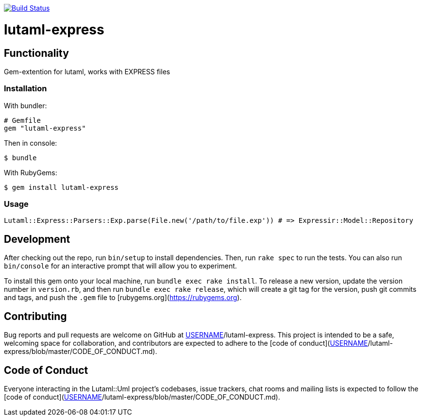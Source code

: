 image:https://github.com/lutaml/lutaml-express/workflows/rake/badge.svg["Build Status", link="https://github.com/lutaml/lutaml-express/actions?workflow=rake"]

= lutaml-express

== Functionality

Gem-extention for lutaml, works with EXPRESS files

=== Installation

With bundler:

[source,ruby]
----
# Gemfile
gem "lutaml-express"
----

Then in console:

[source,console]
----
$ bundle
----

With RubyGems:

[source,console]
----
$ gem install lutaml-express
----

=== Usage

[source,ruby]
----
Lutaml::Express::Parsers::Exp.parse(File.new('/path/to/file.exp')) # => Expressir::Model::Repository
----

== Development

After checking out the repo, run `bin/setup` to install dependencies. Then, run `rake spec` to run the tests. You can also run `bin/console` for an interactive prompt that will allow you to experiment.

To install this gem onto your local machine, run `bundle exec rake install`. To release a new version, update the version number in `version.rb`, and then run `bundle exec rake release`, which will create a git tag for the version, push git commits and tags, and push the `.gem` file to [rubygems.org](https://rubygems.org).

## Contributing

Bug reports and pull requests are welcome on GitHub at https://github.com/[USERNAME]/lutaml-express. This project is intended to be a safe, welcoming space for collaboration, and contributors are expected to adhere to the [code of conduct](https://github.com/[USERNAME]/lutaml-express/blob/master/CODE_OF_CONDUCT.md).


== Code of Conduct

Everyone interacting in the Lutaml::Uml project's codebases, issue trackers, chat rooms and mailing lists is expected to follow the [code of conduct](https://github.com/[USERNAME]/lutaml-express/blob/master/CODE_OF_CONDUCT.md).
